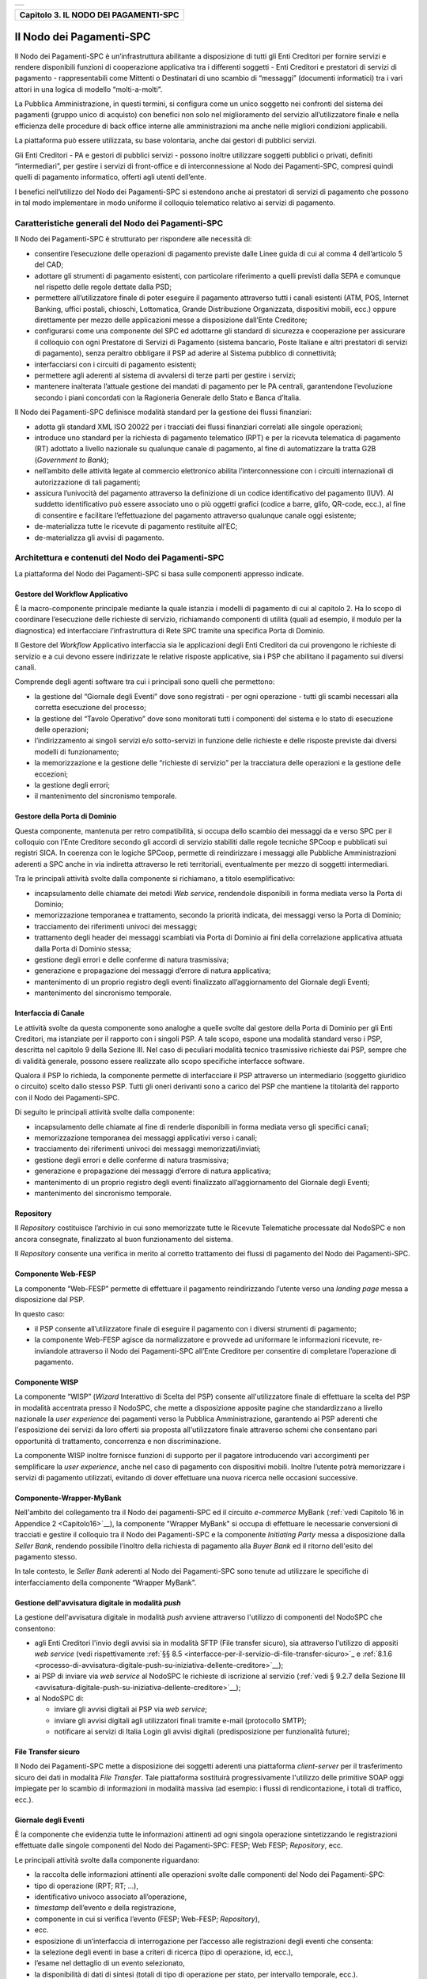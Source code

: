﻿+-----------------------------------------------------------------------+
| |AGID_logo_carta_intestata-02.png|                                    |
+-----------------------------------------------------------------------+

.. _Capitolo3:

+-------------------------------------------+
| **Capitolo 3. IL NODO DEI PAGAMENTI-SPC** |
+-------------------------------------------+

.. _il-nodo-dei-pagamenti-spc:

Il Nodo dei Pagamenti-SPC
=========================

Il Nodo dei Pagamenti-SPC è un’infrastruttura abilitante a disposizione
di tutti gli Enti Creditori per fornire servizi e rendere disponibili
funzioni di cooperazione applicativa tra i differenti soggetti - Enti
Creditori e prestatori di servizi di pagamento - rappresentabili come
Mittenti o Destinatari di uno scambio di “messaggi” (documenti
informatici) tra i vari attori in una logica di modello “molti-a-molti”.

La Pubblica Amministrazione, in questi termini, si configura come un
unico soggetto nei confronti del sistema dei pagamenti (gruppo unico di
acquisto) con benefici non solo nel miglioramento del servizio
all’utilizzatore finale e nella efficienza delle procedure di back
office interne alle amministrazioni ma anche nelle migliori condizioni
applicabili.

La piattaforma può essere utilizzata, su base volontaria, anche dai
gestori di pubblici servizi.

Gli Enti Creditori - PA e gestori di pubblici servizi - possono inoltre
utilizzare soggetti pubblici o privati, definiti “intermediari”, per
gestire i servizi di front-office e di interconnessione al Nodo dei
Pagamenti-SPC, compresi quindi quelli di pagamento informatico, offerti
agli utenti dell’ente.

I benefici nell’utilizzo del Nodo dei Pagamenti-SPC si estendono anche
ai prestatori di servizi di pagamento che possono in tal modo
implementare in modo uniforme il colloquio telematico relativo ai
servizi di pagamento.

.. _caratteristiche-generali-del-nodo-dei-pagamenti:

Caratteristiche generali del Nodo dei Pagamenti-SPC
---------------------------------------------------

Il Nodo dei Pagamenti-SPC è strutturato per rispondere alle necessità
di:

-  consentire l’esecuzione delle operazioni di pagamento previste dalle
   Linee guida di cui al comma 4 dell’articolo 5 del CAD;

-  adottare gli strumenti di pagamento esistenti, con particolare
   riferimento a quelli previsti dalla SEPA e comunque nel rispetto
   delle regole dettate dalla PSD;

-  permettere all’utilizzatore finale di poter eseguire il pagamento
   attraverso tutti i canali esistenti (ATM, POS, Internet Banking,
   uffici postali, chioschi, Lottomatica, Grande Distribuzione
   Organizzata, dispositivi mobili, ecc.) oppure direttamente per
   mezzo delle applicazioni messe a disposizione dall’Ente
   Creditore;

-  configurarsi come una componente del SPC ed adottarne gli standard di
   sicurezza e cooperazione per assicurare il colloquio con ogni
   Prestatore di Servizi di Pagamento (sistema bancario, Poste
   Italiane e altri prestatori di servizi di pagamento), senza
   peraltro obbligare il PSP ad aderire al Sistema pubblico di
   connettività;

-  interfacciarsi con i circuiti di pagamento esistenti;

-  permettere agli aderenti al sistema di avvalersi di terze parti per
   gestire i servizi;

-  mantenere inalterata l’attuale gestione dei mandati di pagamento per
   le PA centrali, garantendone l’evoluzione secondo i piani concordati
   con la Ragioneria Generale dello Stato e Banca d’Italia.

Il Nodo dei Pagamenti-SPC definisce modalità standard per la gestione
dei flussi finanziari:

-  adotta gli standard XML ISO 20022 per i tracciati dei flussi
   finanziari correlati alle singole operazioni;

-  introduce uno standard per la richiesta di pagamento telematico (RPT)
   e per la ricevuta telematica di pagamento (RT) adottato a livello
   nazionale su qualunque canale di pagamento, al fine di
   automatizzare la tratta G2B (*Government to Bank*);

-  nell’ambito delle attività legate al commercio elettronico abilita
   l’interconnessione con i circuiti internazionali di
   autorizzazione di tali pagamenti;

-  assicura l’univocità del pagamento attraverso la definizione di un
   codice identificativo del pagamento (IUV). Al suddetto
   identificativo può essere associato uno o più oggetti grafici
   (codice a barre, glifo, QR-code, ecc.), al fine di consentire e
   facilitare l’effettuazione del pagamento attraverso qualunque
   canale oggi esistente;

-  de-materializza tutte le ricevute di pagamento restituite all’EC;

-  de-materializza gli avvisi di pagamento.

.. _architettura-e-contenuti-del-nodo-dei-pagamenti-spc:

Architettura e contenuti del Nodo dei Pagamenti-SPC
---------------------------------------------------

La piattaforma del Nodo dei Pagamenti-SPC si basa sulle componenti
appresso indicate.

.. _gestore-del-workflow-applicativo:

Gestore del Workflow Applicativo
~~~~~~~~~~~~~~~~~~~~~~~~~~~~~~~~

È la macro-componente principale mediante la quale istanzia i modelli di
pagamento di cui al capitolo 2. Ha lo scopo di coordinare l’esecuzione
delle richieste di servizio, richiamando componenti di utilità (quali ad
esempio, il modulo per la diagnostica) ed interfacciare l’infrastruttura
di Rete SPC tramite una specifica Porta di Dominio.

Il Gestore del *Workflow* Applicativo interfaccia sia le applicazioni
degli Enti Creditori da cui provengono le richieste di servizio e a cui
devono essere indirizzate le relative risposte applicative, sia i PSP
che abilitano il pagamento sui diversi canali.

Comprende degli agenti software tra cui i principali sono quelli che
permettono:

-  la gestione del “Giornale degli Eventi” dove sono registrati - per
   ogni operazione - tutti gli scambi necessari alla corretta
   esecuzione del processo;

-  la gestione del “Tavolo Operativo” dove sono monitorati tutti i
   componenti del sistema e lo stato di esecuzione delle operazioni;

-  l’indirizzamento ai singoli servizi e/o sotto-servizi in funzione
   delle richieste e delle risposte previste dai diversi modelli di
   funzionamento;

-  la memorizzazione e la gestione delle “richieste di servizio” per la
   tracciatura delle operazioni e la gestione delle eccezioni;

-  la gestione degli errori;

-  il mantenimento del sincronismo temporale.

.. _gestore-della-porta-di-dominio:

Gestore della Porta di Dominio
~~~~~~~~~~~~~~~~~~~~~~~~~~~~~~

Questa componente, mantenuta per retro compatibilità, si occupa dello
scambio dei messaggi da e verso SPC per il colloquio con l’Ente
Creditore secondo gli accordi di servizio stabiliti dalle regole
tecniche SPCoop e pubblicati sui registri SICA. In coerenza con le
logiche SPCoop, permette di reindirizzare i messaggi alle Pubbliche
Amministrazioni aderenti a SPC anche in via indiretta attraverso le reti
territoriali, eventualmente per mezzo di soggetti intermediari.

Tra le principali attività svolte dalla componente si richiamano, a
titolo esemplificativo:

-  incapsulamento delle chiamate dei metodi *Web service*, rendendole
   disponibili in forma mediata verso la Porta di Dominio;

-  memorizzazione temporanea e trattamento, secondo la priorità
   indicata, dei messaggi verso la Porta di Dominio;

-  tracciamento dei riferimenti univoci dei messaggi;

-  trattamento degli header dei messaggi scambiati via Porta di Dominio
   ai fini della correlazione applicativa attuata dalla Porta di
   Dominio stessa;

-  gestione degli errori e delle conferme di natura trasmissiva;

-  generazione e propagazione dei messaggi d’errore di natura
   applicativa;

-  mantenimento di un proprio registro degli eventi finalizzato
   all’aggiornamento del Giornale degli Eventi;

-  mantenimento del sincronismo temporale.

.. _interfaccia-di-canale:

Interfaccia di Canale
~~~~~~~~~~~~~~~~~~~~~

Le attività svolte da questa componente sono analoghe a quelle svolte
dal gestore della Porta di Dominio per gli Enti Creditori, ma istanziate
per il rapporto con i singoli PSP. A tale scopo, espone una modalità
standard verso i PSP, descritta nel capitolo 9 della Sezione III. Nel
caso di peculiari modalità tecnico trasmissive richieste dai PSP, sempre
che di validità generale, possono essere realizzate allo scopo
specifiche interfacce software.

Qualora il PSP lo richieda, la componente permette di interfacciare il
PSP attraverso un intermediario (soggetto giuridico o circuito) scelto
dallo stesso PSP. Tutti gli oneri derivanti sono a carico del PSP che
mantiene la titolarità del rapporto con il Nodo dei Pagamenti-SPC.

Di seguito le principali attività svolte dalla componente:

-  incapsulamento delle chiamate al fine di renderle disponibili in
   forma mediata verso gli specifici canali;

-  memorizzazione temporanea dei messaggi applicativi verso i canali;

-  tracciamento dei riferimenti univoci dei messaggi
   memorizzati/inviati;

-  gestione degli errori e delle conferme di natura trasmissiva;

-  generazione e propagazione dei messaggi d’errore di natura
   applicativa;

-  mantenimento di un proprio registro degli eventi finalizzato
   all’aggiornamento del Giornale degli Eventi;

-  mantenimento del sincronismo temporale.

.. _repository:

Repository
~~~~~~~~~~

Il *Repository* costituisce l’archivio in cui sono memorizzate tutte le
Ricevute Telematiche processate dal NodoSPC e non ancora consegnate,
finalizzato al buon funzionamento del sistema.

Il *Repository* consente una verifica in merito al corretto trattamento
dei flussi di pagamento del Nodo dei Pagamenti-SPC.

.. _componente-web-fesp:

Componente Web-FESP
~~~~~~~~~~~~~~~~~~~

La componente “Web-FESP” permette di effettuare il pagamento
reindirizzando l’utente verso una *landing page* messa a disposizione
dal PSP.

In questo caso:

-  il PSP consente all’utilizzatore finale di eseguire il pagamento con
   i diversi strumenti di pagamento;

-  la componente Web-FESP agisce da normalizzatore e provvede ad
   uniformare le informazioni ricevute, re-inviandole attraverso il
   Nodo dei Pagamenti-SPC all’Ente Creditore per consentire di
   completare l’operazione di pagamento.

   .. _componente-wisp:
   
Componente WISP
~~~~~~~~~~~~~~~

La componente “WISP” (*Wizard* Interattivo di Scelta del PSP) consente
all'utilizzatore finale di effettuare la scelta del PSP in modalità
accentrata presso il NodoSPC, che mette a disposizione apposite pagine
che standardizzano a livello nazionale la *user experience* dei
pagamenti verso la Pubblica Amministrazione, garantendo ai PSP aderenti
che l'esposizione dei servizi da loro offerti sia proposta
all'utilizzatore finale attraverso schemi che consentano pari
opportunità di trattamento, concorrenza e non discriminazione.

La componente WISP inoltre fornisce funzioni di supporto per il pagatore
introducendo vari accorgimenti per semplificare la *user experience*,
anche nel caso di pagamento con dispositivi mobili. Inoltre l’utente
potrà memorizzare i servizi di pagamento utilizzati, evitando di dover
effettuare una nuova ricerca nelle occasioni successive.

.. _componente-wrapper-mybank:

Componente-Wrapper-MyBank
~~~~~~~~~~~~~~~~~~~~~~~~~

Nell'ambito del collegamento tra il Nodo dei pagamenti-SPC ed il
circuito *e-commerce* MyBank (:ref:`vedi Capitolo 16 in Appendice 2 <Capitolo16>`__), la
componente "Wrapper MyBank" si occupa di effettuare le necessarie
conversioni di tracciati e gestire il colloquio tra il Nodo dei
Pagamenti-SPC e la componente *Initiating Party* messa a disposizione
dalla *Seller Bank*, rendendo possibile l’inoltro della richiesta di
pagamento alla *Buyer Bank* ed il ritorno dell'esito del pagamento
stesso.

In tale contesto, le *Seller Bank* aderenti al Nodo dei Pagamenti-SPC
sono tenute ad utilizzare le specifiche di interfacciamento della
componente “Wrapper MyBank”.

.. _gestione-dellavvisatura-digitale-in-modalità-push:

Gestione dell'avvisatura digitale in modalità *push*
~~~~~~~~~~~~~~~~~~~~~~~~~~~~~~~~~~~~~~~~~~~~~~~~~~~~

La gestione dell'avvisatura digitale in modalità *push* avviene
attraverso l'utilizzo di componenti del NodoSPC che consentono:

-  agli Enti Creditori l'invio degli avvisi sia in modalità SFTP (File
   transfer sicuro), sia attraverso l'utilizzo di appositi *web service*
   (vedi rispettivamente :ref:`§§ 8.5 <interfacce-per-il-servizio-di-file-transfer-sicuro>`_ e :ref:`8.1.6 <processo-di-avvisatura-digitale-push-su-iniziativa-dellente-creditore>`__);

-  ai PSP di inviare via *web service* al NodoSPC le richieste di
   iscrizione al servizio (:ref:`vedi § 9.2.7 della Sezione III <avvisatura-digitale-push-su-iniziativa-dellente-creditore>`__);

-  al NodoSPC di:

   -  inviare gli avvisi digitali ai PSP via *web service*;

   -  inviare gli avvisi digitali agli utilizzatori finali tramite
      e-mail (protocollo SMTP);

   -  notificare ai servizi di Italia Login gli avvisi digitali
      (predisposizione per funzionalità future);
	  
.. _file-transfer-sicuro:

File Transfer sicuro
~~~~~~~~~~~~~~~~~~~~

Il Nodo dei Pagamenti-SPC mette a disposizione dei soggetti aderenti una
piattaforma *client-server* per il trasferimento sicuro dei dati in
modalità *File Transfer*. Tale piattaforma sostituirà progressivamente
l'utilizzo delle primitive SOAP oggi impiegate per lo scambio di
informazioni in modalità massiva (ad esempio: i flussi di
rendicontazione, i totali di traffico, ecc.).

.. _giornale-degli-eventi:

Giornale degli Eventi
~~~~~~~~~~~~~~~~~~~~~

È la componente che evidenzia tutte le informazioni attinenti ad ogni
singola operazione sintetizzando le registrazioni effettuate dalle
singole componenti del Nodo dei Pagamenti-SPC: FESP; Web FESP;
*Repository*, ecc.

Le principali attività svolte dalla componente riguardano:

-  la raccolta delle informazioni attinenti alle operazioni svolte dalle
   componenti del Nodo dei Pagamenti-SPC:

-  tipo di operazione (RPT; RT; …),

-  identificativo univoco associato all’operazione,

-  *timestamp* dell’evento e della registrazione,

-  componente in cui si verifica l’evento (FESP; Web-FESP;
   *Repository*),

-  ecc.

-  esposizione di un’interfaccia di interrogazione per l’accesso alle
   registrazioni degli eventi che consenta:

-  la selezione degli eventi in base a criteri di ricerca (tipo di
   operazione, id, ecc.),

-  l’esame nel dettaglio di un evento selezionato,

-  la disponibilità di dati di sintesi (totali di tipo di operazione per
   stato, per intervallo temporale, ecc.).
   
.. _componenti-di-utilità:

Componenti di utilità
~~~~~~~~~~~~~~~~~~~~~

Le Componenti di utilità rappresentano un insieme di componenti “di
servizio” invocate, in base alle necessità, dal *Workflow* Applicativo
per svolgere ruoli informativi specifici e utilizzabili da più servizi
applicativi all'interno del Nodo dei Pagamenti-SPC:

-  traduttore XML: struttura e assembla i messaggi XML dei servizi

-  modulo crittografia: cifra/decifra informazioni e gestisce i
   certificati crittografici

-  modulo diagnostico: effettua controlli di natura sintattica e alcuni
   controlli semantici

Ognuna delle componenti di utilità, oltre ad attività specifiche alla
propria funzione, svolge le attività di interfacciamento ed integrazione
con il gestore del *Workflow* Applicativo.

.. _sistema-di-monitoring:

Sistema di Monitoring
~~~~~~~~~~~~~~~~~~~~~

Il sistema di Monitoring svolge attività di controllo complessivo per
quanto attiene alle tematiche di monitoraggio. tale componente deve
essere considerata come una entità logica indipendente, con un proprio
workflow specifico e proprie regole di funzionamento, in grado - quindi
- di verificare malfunzionamenti e condizioni di errore di qualsiasi
altro modulo.

Nel sistema di monitoring è allocata la funzione di throttling che
limita l’utilizzo del sistema pagoPA oltre le possibilità di carico da
cui possa conseguire il verificarsi di disservizi generali. Tale
funzionalità viene innescata automaticamente nel caso in cui un Ente
Creditore tenti di avviare, nell’unità di tempo, un numero di operazioni
di pagamento superiori ai fabbisogni da esso stesso dichiarati. Le
regole di *throttling* sono indicate nel documento
“*Indicatori di qualità per i Soggetti Aderenti*” pubblicato sul sito istituzionale
dell’Agenzia per l’Italia Digitale.

.. _sistema-di-gestione-del-tavolo-operativo:

Sistema di Gestione del Tavolo Operativo
~~~~~~~~~~~~~~~~~~~~~~~~~~~~~~~~~~~~~~~~

Il sistema ha lo scopo di fornire il supporto necessario alle attività
del Tavolo Operativo, monitorando le altre componenti applicative e
avendo accesso alle informazioni relative ad ogni richiesta di
intervento.

Fra le funzioni di supporto al Tavolo operativo è messo a disposizione
un sistema di *Interactive Voice Response* (IVR, Risposta Vocale
Interattiva) per istradare le chiamate vocali, integrato a un sistema di
*trouble-ticketing* per tracciare tutte le attività di assistenza.

.. _sistema-di-reporting:

Sistema di Reporting
~~~~~~~~~~~~~~~~~~~~

Il sistema assicura la produzione e pubblicazione di informazioni a
carattere statistico, attraverso un sito all’uopo dedicato e attraverso
la gestione dei livelli di accesso secondo profili definiti.

:ref:`Torna all'indice <Indice>`__

.. |AGID_logo_carta_intestata-02.png| image:: ../media/header.png
   :width: 5.90551in
   :height: 1.30277in
